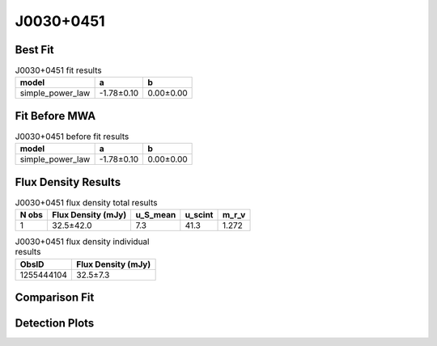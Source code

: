 J0030+0451
==========

Best Fit
--------
.. image:: best_fits/J0030+0451_simple_power_law_fit.png
  :width: 800

.. csv-table:: J0030+0451 fit results
   :header: "model","a","b"

   "simple_power_law","-1.78±0.10","0.00±0.00"

Fit Before MWA
--------------
.. image:: before_mwa/J0030+0451_simple_power_law_fit.png
  :width: 800

.. csv-table:: J0030+0451 before fit results
   :header: "model","a","b"

   "simple_power_law","-1.78±0.10","0.00±0.00"


Flux Density Results
--------------------
.. csv-table:: J0030+0451 flux density total results
   :header: "N obs", "Flux Density (mJy)", "u_S_mean", "u_scint", "m_r_v"

   "1",  "32.5±42.0", "7.3", "41.3", "1.272"

.. csv-table:: J0030+0451 flux density individual results
   :header: "ObsID", "Flux Density (mJy)"

    "1255444104", "32.5±7.3"

Comparison Fit
--------------
.. image:: comparison_fits/J0030+0451_comparison_fit.png
  :width: 800

Detection Plots
---------------

.. image:: detection_plots/1255444104_J0030+0451.prepfold.png
  :width: 800

.. image:: on_pulse_plots/
  :width: 800